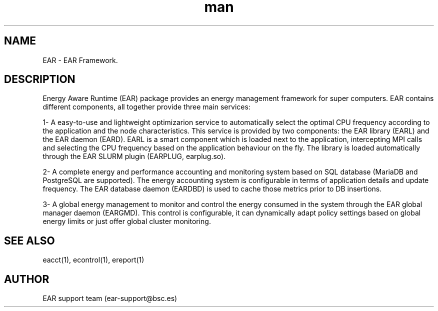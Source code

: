 .\" Manpage for EAR.
.TH man 8 "28 October 2020" "3.3" "EAR man page"
.SH NAME
EAR \- EAR Framework.
.SH DESCRIPTION
Energy Aware Runtime (EAR) package provides an energy management framework for super computers. EAR contains different components, all together provide three main services:

 1- A easy-to-use and lightweight optimizarion service to automatically select the optimal CPU frequency according to the application and the node characteristics. This service is provided by two components: the EAR library (EARL) and the EAR daemon (EARD). EARL is a smart component which is loaded next to the application, intercepting  MPI calls and selecting the CPU frequency based on the application behaviour on the fly. The library is loaded automatically through the EAR SLURM plugin (EARPLUG, earplug.so).

 2- A complete energy and performance accounting and monitoring system based on SQL database (MariaDB and PostgreSQL are supported). The energy accounting system is configurable in terms of application details and update frequency. The EAR database daemon (EARDBD) is used to cache those metrics prior to DB insertions.

 3- A global energy management to monitor and control the energy consumed in the system through the EAR global manager daemon (EARGMD). This control is configurable, it can dynamically adapt  policy settings based on global energy limits or just offer global cluster monitoring.
.SH SEE ALSO
eacct(1), econtrol(1), ereport(1)
.SH AUTHOR
EAR support team (ear-support@bsc.es)
